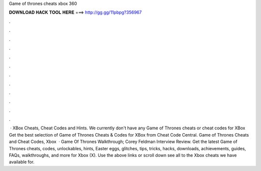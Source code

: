 Game of thrones cheats xbox 360

𝐃𝐎𝐖𝐍𝐋𝐎𝐀𝐃 𝐇𝐀𝐂𝐊 𝐓𝐎𝐎𝐋 𝐇𝐄𝐑𝐄 ===> http://gg.gg/11pbpg?356967

.

.

.

.

.

.

.

.

.

.

.

.

 · XBox Cheats, Cheat Codes and Hints. We currently don't have any Game of Thrones cheats or cheat codes for XBox Get the best selection of Game of Thrones Cheats & Codes for XBox from Cheat Code Central. Game of Thrones Cheats and Cheat Codes, Xbox   · Game Of Thrones Walkthrough; Corey Feldman Interview Review. Get the latest Game of Thrones cheats, codes, unlockables, hints, Easter eggs, glitches, tips, tricks, hacks, downloads, achievements, guides, FAQs, walkthroughs, and more for Xbox (X). Use the above links or scroll down see all to the Xbox cheats we have available for.
